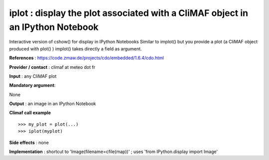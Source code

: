 iplot : display the plot associated with a CliMAF object in an IPython Notebook
---------------------------------------------------------------------------------------

Interactive version of cshow() for display in IPython Notebooks
Similar to implot() but you provide a plot (a CliMAF object produced with plot() )
implot() takes directly a field as argument.

**References** : https://code.zmaw.de/projects/cdo/embedded/1.6.4/cdo.html

**Provider / contact** : climaf at meteo dot fr

**Input** : any CliMAF plot

**Mandatory argument**: 

None

**Output** : an image in an IPython Notebook

**Climaf call example** ::
 
  >>> my_plot = plot(...)
  >>> iplot(myplot)

**Side effects** : none

**Implementation** : shortcut to 'Image(filename=cfile(map))' ; uses 'from IPython.display import Image'

